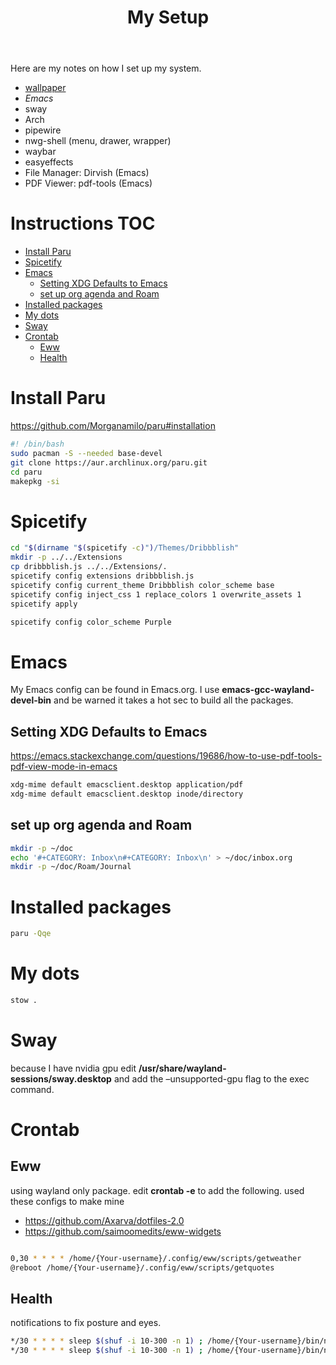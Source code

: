 #+TITLE:My Setup
#+PROPERTY: header-args:sh :tangle ~/bin/install

Here are my notes on how I set up my system.

- [[https://pixabay.com/vectors/mountains-panorama-forest-mountain-1412683/?download][wallpaper]]
- [[Emacs.org][Emacs]]
- sway
- Arch
- pipewire
- nwg-shell (menu, drawer, wrapper)
- waybar
- easyeffects
- File Manager: Dirvish (Emacs)
- PDF Viewer: pdf-tools (Emacs)
* Instructions                                                                  :TOC:
- [[#install-paru][Install Paru]]
- [[#spicetify][Spicetify]]
- [[#emacs][Emacs]]
  - [[#setting-xdg-defaults-to-emacs][Setting XDG Defaults to Emacs]]
  - [[#set-up-org-agenda-and-roam][set up org agenda and Roam]]
- [[#installed-packages][Installed packages]]
- [[#my-dots][My dots]]
- [[#sway][Sway]]
- [[#crontab][Crontab]]
  - [[#eww][Eww]]
  - [[#health][Health]]

* Install Paru

  https://github.com/Morganamilo/paru#installation

#+begin_src sh
#! /bin/bash
sudo pacman -S --needed base-devel
git clone https://aur.archlinux.org/paru.git
cd paru
makepkg -si
#+end_src

* Spicetify

#+begin_src sh
cd "$(dirname "$(spicetify -c)")/Themes/Dribbblish"
mkdir -p ../../Extensions
cp dribbblish.js ../../Extensions/.
spicetify config extensions dribbblish.js
spicetify config current_theme Dribbblish color_scheme base
spicetify config inject_css 1 replace_colors 1 overwrite_assets 1
spicetify apply

spicetify config color_scheme Purple
#+end_src

* Emacs
My Emacs config can be found in Emacs.org. I use *emacs-gcc-wayland-devel-bin* and be warned it takes a hot sec to build all the packages.

** Setting XDG Defaults to Emacs

https://emacs.stackexchange.com/questions/19686/how-to-use-pdf-tools-pdf-view-mode-in-emacs

#+begin_src sh
xdg-mime default emacsclient.desktop application/pdf
xdg-mime default emacsclient.desktop inode/directory
#+end_src

** set up org agenda and Roam

#+begin_src sh
mkdir -p ~/doc
echo '#+CATEGORY: Inbox\n#+CATEGORY: Inbox\n' > ~/doc/inbox.org
mkdir -p ~/doc/Roam/Journal
#+end_src

* Installed packages

#+begin_src sh
paru -Qqe
#+end_src

#+RESULTS:
| ack                           |
| acpi                          |
| adobe-source-sans-fonts       |
| alac-git                      |
| alacritty                     |
| alsa-utils                    |
| appmenu-gtk-module            |
| aspell-en                     |
| autoconf                      |
| automake                      |
| base                          |
| bear                          |
| betterdiscordctl-git          |
| betterlockscreen              |
| bind                          |
| bison                         |
| blender                       |
| bumblebee                     |
| candy-icons-git               |
| cava                          |
| code                          |
| color-scripts-git             |
| cronie                        |
| dhclient                      |
| dhcpcd                        |
| dialog                        |
| discord                       |
| dmenu                         |
| docker                        |
| downgrade                     |
| dpkg                          |
| dunst                         |
| efibootmgr                    |
| emacs-gcc-wayland-devel-bin   |
| etcher-bin                    |
| eww-wayland-git               |
| exa                           |
| fakeroot                      |
| fbrokendesktop                |
| feh                           |
| flameshot                     |
| flex                          |
| fluent-reader                 |
| fonts-et-book                 |
| gcc7                          |
| gimp                          |
| git                           |
| glava                         |
| gmrun                         |
| gnome-keyring                 |
| gnu-netcat                    |
| gotop-git                     |
| graphviz                      |
| greetd                        |
| greetd-wlgreet                |
| grim                          |
| groff                         |
| grub                          |
| gst-libav                     |
| hexchat                       |
| htop                          |
| i3-gaps-rounded-git           |
| i3lock-fancy-git              |
| ifplugd                       |
| imv                           |
| inetutils                     |
| inkscape                      |
| intel-gpu-tools               |
| jp-bin                        |
| jq                            |
| latte-dock                    |
| lib32-giflib                  |
| lib32-gnutls                  |
| lib32-gst-plugins-base-libs   |
| lib32-gtk3                    |
| lib32-libgcrypt               |
| lib32-libjpeg-turbo           |
| lib32-libpng                  |
| lib32-libpulse                |
| lib32-libva                   |
| lib32-libxcomposite           |
| lib32-libxinerama             |
| lib32-libxslt                 |
| lib32-mpg123                  |
| lib32-nvidia-utils            |
| lib32-ocl-icd                 |
| lib32-openal                  |
| lib32-v4l-utils               |
| libnvidia-container-bin       |
| libnvidia-container-tools-bin |
| libreoffice-still             |
| libvterm                      |
| linux                         |
| linux-firmware                |
| linux-headers                 |
| logisim-evolution             |
| lutris                        |
| lxappearance-gtk3             |
| m4                            |
| maim                          |
| make                          |
| masterpdfeditor-free          |
| mate-power-manager            |
| media-control-indicator-git   |
| messages-bin                  |
| microsoft-edge-beta-bin       |
| mpd                           |
| mpvpaper                      |
| mysql++                       |
| mysql-python                  |
| mysql-workbench               |
| nano                          |
| ncmatrix                      |
| ncmpcpp                       |
| neofetch                      |
| net-tools                     |
| netctl                        |
| network-manager-applet        |
| networkmanager-dmenu-git      |
| nitrogen                      |
| nodejs                        |
| noto-fonts-emoji              |
| nvidia-container-runtime      |
| nvidia-dkms                   |
| nvidia-docker                 |
| nvidia-settings               |
| nwg-drawer                    |
| nwg-menu                      |
| obsidian                      |
| openconnect                   |
| openjdk8-src                  |
| os-prober                     |
| pacman-contrib                |
| paru                          |
| pavucontrol                   |
| perl-anyevent-i3              |
| perl-file-mimeinfo            |
| picom-ibhagwan-git            |
| pkgconf                       |
| playerctl                     |
| polybar                       |
| portaudio                     |
| pulseaudio-alsa               |
| pulseaudio-control            |
| pulseeffects-legacy           |
| pulsemixer                    |
| pyside2                       |
| python-cairo                  |
| python-future                 |
| python-gobject                |
| python-mysql-connector        |
| python-mysqlclient            |
| python-pip                    |
| python-pyalsa                 |
| python-pytorch                |
| python-pyusb                  |
| python-pywal                  |
| python-yaml                   |
| qt5ct                         |
| qtile                         |
| reflector                     |
| rofi                          |
| rofi-greenclip                |
| rsync                         |
| rxvt-unicode                  |
| screenkey                     |
| scrot                         |
| sddm                          |
| simplescreenrecorder          |
| singularity-container         |
| slurp                         |
| spicetify-cli-git             |
| spicetify-themes-git          |
| spotify                       |
| steam                         |
| stow                          |
| sudo                          |
| sway                          |
| swayidle                      |
| swaylock                      |
| swaylock-fancy-git            |
| swaync-git                    |
| teams                         |
| texlive-bibtexextra           |
| texlive-core                  |
| texlive-fontsextra            |
| texlive-formatsextra          |
| texlive-games                 |
| texlive-humanities            |
| texlive-latexextra            |
| texlive-music                 |
| texlive-pictures              |
| texlive-pstricks              |
| texlive-publishers            |
| texlive-science               |
| the_silver_searcher           |
| thunar                        |
| thunar-archive-plugin         |
| tigervnc                      |
| timidity++                    |
| trash-cli                     |
| ttf-font-awesome              |
| ttf-linux-libertine           |
| ttf-nerd-fonts-symbols        |
| ttf-roboto-mono               |
| ttf-segoewp                   |
| ttf-symbola-free              |
| tty-clock                     |
| tty-clock-tomato              |
| unicode                       |
| update-grub                   |
| virtualbox                    |
| virtualbox-guest-utils        |
| vlc                           |
| waybar-git                    |
| wget                          |
| wine-staging                  |
| wl-clipboard                  |
| wlogout                       |
| wlr-randr                     |
| wmctrl                        |
| xautolock                     |
| xclip                         |
| xdotool                       |
| xf86-video-intel              |
| xf86-video-nouveau            |
| xf86-video-vesa               |
| xfce4-notifyd                 |
| xorg-docs                     |
| xorg-fonts-100dpi             |
| xorg-fonts-75dpi              |
| xorg-iceauth                  |
| xorg-server-devel             |
| xorg-server-xephyr            |
| xorg-server-xnest             |
| xorg-server-xvfb              |
| xorg-sessreg                  |
| xorg-smproxy                  |
| xorg-x11perf                  |
| xorg-xbacklight               |
| xorg-xcmsdb                   |
| xorg-xcursorgen               |
| xorg-xdpyinfo                 |
| xorg-xdriinfo                 |
| xorg-xev                      |
| xorg-xgamma                   |
| xorg-xhost                    |
| xorg-xinput                   |
| xorg-xkbevd                   |
| xorg-xkbutils                 |
| xorg-xkill                    |
| xorg-xlsatoms                 |
| xorg-xlsclients               |
| xorg-xmodmap                  |
| xorg-xpr                      |
| xorg-xrandr                   |
| xorg-xrefresh                 |
| xorg-xvinfo                   |
| xorg-xwd                      |
| xorg-xwininfo                 |
| xorg-xwud                     |
| xtoolwait-git                 |
| zoom                          |
| zsa-wally                     |
| zsh                           |
| zsh-autosuggestions           |
| zsh-completions               |
| zsh-history-substring-search  |
| zsh-syntax-highlighting       |

* My dots

#+begin_src sh
  stow .
#+end_src

* Sway
because I have nvidia gpu edit */usr/share/wayland-sessions/sway.desktop* and add the --unsupported-gpu flag to the exec command.

* Crontab
** Eww

using wayland only package. edit *crontab -e* to add the following.
used these configs to make mine
- https://github.com/Axarva/dotfiles-2.0
- https://github.com/saimoomedits/eww-widgets

#+begin_src bash

0,30 * * * * /home/{Your-username}/.config/eww/scripts/getweather
@reboot /home/{Your-username}/.config/eww/scripts/getquotes
#+end_src

** Health
notifications to fix posture and eyes.

#+begin_src bash
*/30 * * * * sleep $(shuf -i 10-300 -n 1) ; /home/{Your-username}/bin/notieye
*/30 * * * * sleep $(shuf -i 10-300 -n 1) ; /home/{Your-username}/bin/notipose
#+end_src
